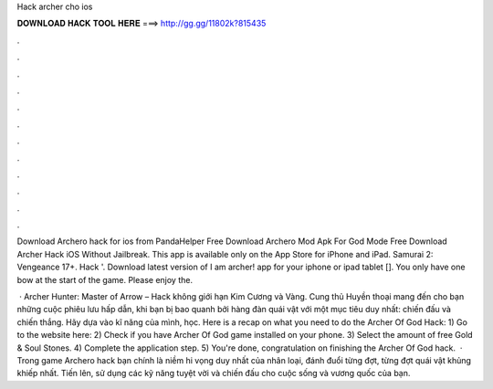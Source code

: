 Hack archer cho ios



𝐃𝐎𝐖𝐍𝐋𝐎𝐀𝐃 𝐇𝐀𝐂𝐊 𝐓𝐎𝐎𝐋 𝐇𝐄𝐑𝐄 ===> http://gg.gg/11802k?815435



.



.



.



.



.



.



.



.



.



.



.



.

Download Archero hack for ios from PandaHelper Free Download Archero Mod Apk For God Mode Free Download Archer Hack iOS Without Jailbreak. This app is available only on the App Store for iPhone and iPad. Samurai 2: Vengeance 17+. Hack '. Download latest version of I am archer! app for your iphone or ipad tablet []. You only have one bow at the start of the game. Please enjoy the.

 · Archer Hunter: Master of Arrow – Hack không giới hạn Kim Cương và Vàng. Cung thủ Huyền thoại mang đến cho bạn những cuộc phiêu lưu hấp dẫn, khi bạn bị bao quanh bởi hàng đàn quái vật với một mục tiêu duy nhất: chiến đấu và chiến thắng. Hãy dựa vào kĩ năng của mình, học. Here is a recap on what you need to do the Archer Of God Hack: 1) Go to the website here:  2) Check if you have Archer Of God game installed on your phone. 3) Select the amount of free Gold & Soul Stones. 4) Complete the application step. 5) You're done, congratulation on finishing the Archer Of God hack.  · Trong game Archero hack bạn chính là niềm hi vọng duy nhất của nhân loại, đánh đuổi từng đợt, từng đợt quái vật khủng khiếp nhất. Tiến lên, sử dụng các kỹ năng tuyệt vời và chiến đấu cho cuộc sống và vương quốc của bạn.
